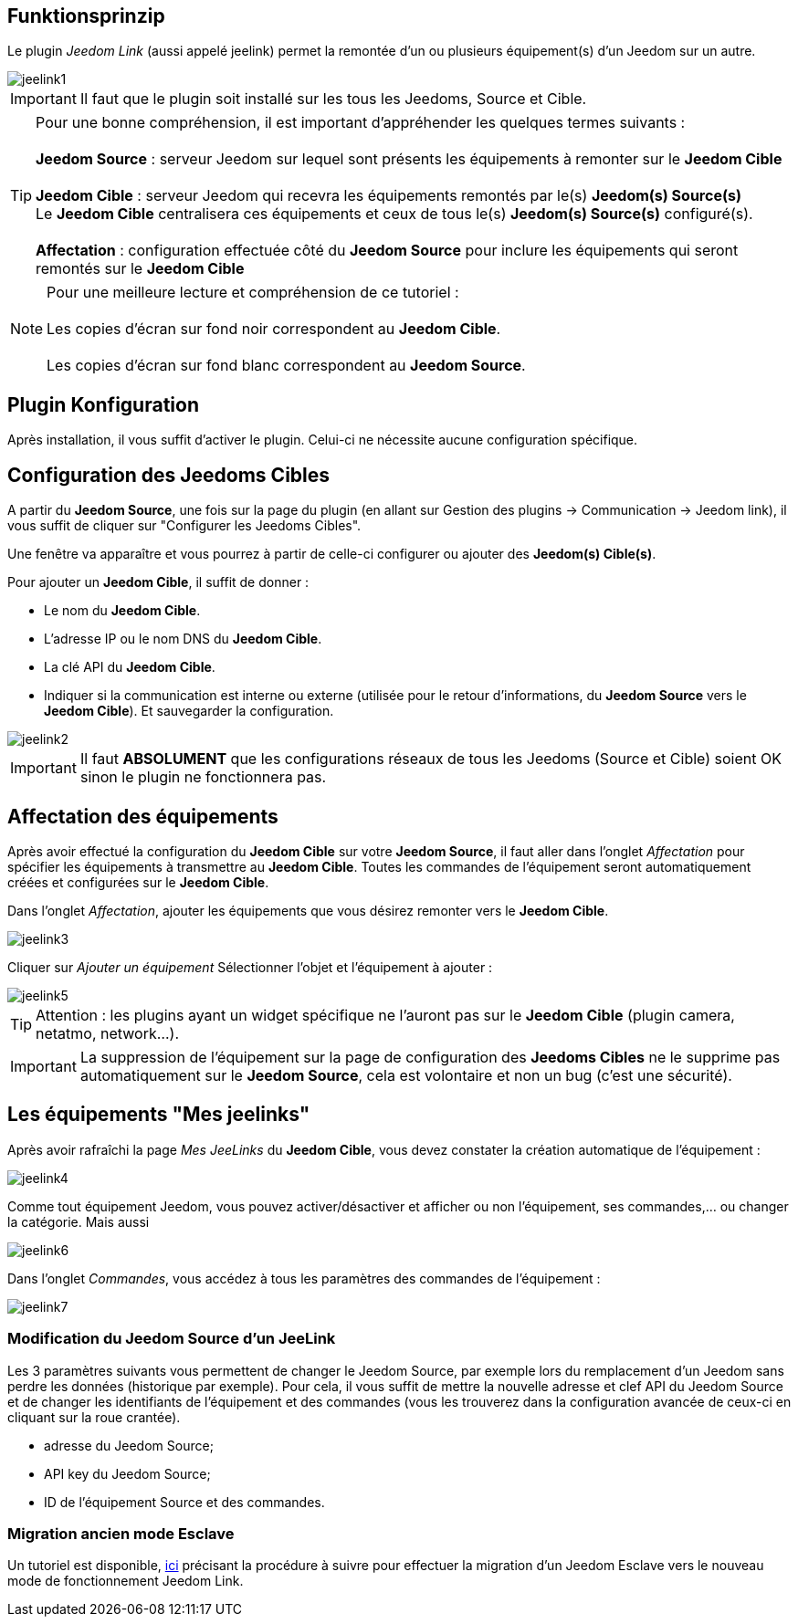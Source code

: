 == Funktionsprinzip

Le plugin _Jeedom Link_ (aussi appelé jeelink) permet la remontée d'un ou plusieurs équipement(s) d'un Jeedom sur un autre.

image::../images/jeelink1.png[]

[IMPORTANT]
Il faut que le plugin soit installé sur les tous les Jeedoms, Source et Cible.

[TIP]
Pour une bonne compréhension, il est important d'appréhender les quelques termes suivants : +
 + 
*Jeedom Source* : serveur Jeedom sur lequel sont présents les équipements à remonter sur le *Jeedom Cible* +
 +
*Jeedom Cible* : serveur Jeedom qui recevra les équipements remontés par le(s) *Jeedom(s) Source(s)* +
Le *Jeedom Cible* centralisera ces équipements et ceux de tous le(s) *Jeedom(s) Source(s)* configuré(s). +
 +
*Affectation* : configuration effectuée côté du *Jeedom Source* pour inclure les équipements qui seront remontés sur le *Jeedom Cible*

NOTE: Pour une meilleure lecture et compréhension de ce tutoriel : +
   +
   Les copies d'écran sur fond noir correspondent au *Jeedom Cible*. +
   +
   Les copies d'écran sur fond blanc correspondent au *Jeedom Source*. +

== Plugin Konfiguration

Après installation, il vous suffit d'activer le plugin. Celui-ci ne nécessite aucune configuration spécifique.

== Configuration des Jeedoms Cibles

A partir du *Jeedom Source*, une fois sur la page du plugin (en allant sur Gestion des plugins -> Communication -> Jeedom link), il vous suffit de cliquer sur "Configurer les Jeedoms Cibles".

Une fenêtre va apparaître et vous pourrez à partir de celle-ci configurer ou ajouter des *Jeedom(s) Cible(s)*.

Pour ajouter un *Jeedom Cible*, il suffit de donner :

* Le nom du *Jeedom Cible*.
* L'adresse IP ou le nom DNS du *Jeedom Cible*.
* La clé API du *Jeedom Cible*.
* Indiquer si la communication est interne ou externe (utilisée pour le retour d'informations, du *Jeedom Source* vers le *Jeedom Cible*).
Et sauvegarder la configuration.

image::../images/jeelink2.png[]

[IMPORTANT]
Il faut *ABSOLUMENT* que les configurations réseaux de tous les Jeedoms (Source et Cible) soient OK sinon le plugin ne fonctionnera pas.

== Affectation des équipements

Après avoir effectué la configuration du *Jeedom Cible* sur votre *Jeedom Source*, il faut aller dans l'onglet _Affectation_ pour spécifier les équipements à transmettre au *Jeedom Cible*. Toutes les commandes de l'équipement seront automatiquement créées et configurées sur le *Jeedom Cible*.

Dans l'onglet __Affectation__, ajouter les équipements que vous désirez remonter vers le *Jeedom Cible*.

image::../images/jeelink3.png[]

Cliquer sur __Ajouter un équipement__
Sélectionner l'objet et l'équipement à ajouter :

image::../images/jeelink5.png[]

[TIP]
Attention : les plugins ayant un widget spécifique ne l'auront pas sur le *Jeedom Cible* (plugin camera, netatmo, network...).

[IMPORTANT]
La suppression de l'équipement sur la page de configuration des *Jeedoms Cibles* ne le supprime pas automatiquement sur le *Jeedom Source*, cela est volontaire et non un bug (c'est une sécurité).

== Les équipements "Mes jeelinks"

Après avoir rafraîchi la page __Mes JeeLinks__ du *Jeedom Cible*, vous devez constater la création automatique de l'équipement :

image::../images/jeelink4.png[]

Comme tout équipement Jeedom, vous pouvez activer/désactiver et afficher ou non l'équipement, ses commandes,... ou changer la catégorie.
Mais aussi 

image::../images/jeelink6.png[]

Dans l'onglet __Commandes__, vous accédez à tous les paramètres des commandes de l'équipement :

image::../images/jeelink7.png[]

=== Modification du Jeedom Source d'un JeeLink

Les 3 paramètres suivants vous permettent de changer le Jeedom Source, par exemple lors du remplacement d'un Jeedom sans perdre les données (historique par exemple). Pour cela, il vous suffit de mettre la nouvelle adresse et clef API du Jeedom Source et de changer les identifiants de l'équipement et des commandes (vous les trouverez dans la configuration avancée de ceux-ci en cliquant sur la roue crantée).

* adresse du Jeedom Source;
* API key du Jeedom Source;
* ID de l'équipement Source et des commandes.

=== Migration ancien mode Esclave

Un tutoriel est disponible, https://jeedom.github.io/documentation/howto/fr_FR/jeelink.migration.html[ici] précisant la procédure à suivre pour effectuer la migration d'un Jeedom Esclave vers le nouveau mode de fonctionnement Jeedom Link.